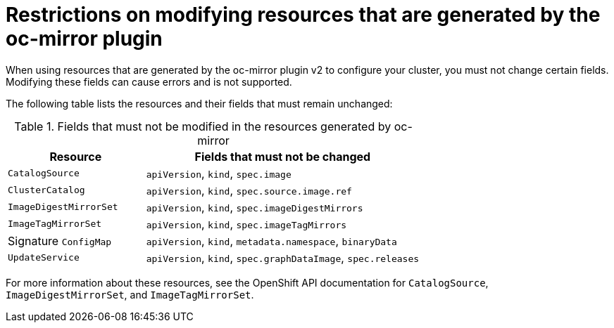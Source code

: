 // Module included in the following assemblies:
//
// * installing/disconnected_install/installing-mirroring-disconnected-v2.adoc
// * updating/updating_a_cluster/updating_disconnected_cluster/mirroring-image-repository.adoc

:_mod-docs-content-type: CONCEPT
[id="oc-mirror-restricted-fields_{context}"]
= Restrictions on modifying resources that are generated by the oc-mirror plugin

When using resources that are generated by the oc-mirror plugin v2 to configure your cluster, you must not change certain fields. Modifying these fields can cause errors and is not supported.  

The following table lists the resources and their fields that must remain unchanged:

.Fields that must not be modified in the resources generated by oc-mirror
[cols="2a,4a", options="header"]
|===
|Resource |Fields that must not be changed

|`CatalogSource`
|`apiVersion`, `kind`, `spec.image`

|`ClusterCatalog`
|`apiVersion`, `kind`, `spec.source.image.ref`

|`ImageDigestMirrorSet`
|`apiVersion`, `kind`, `spec.imageDigestMirrors`

|`ImageTagMirrorSet`
|`apiVersion`, `kind`, `spec.imageTagMirrors`

|Signature `ConfigMap`
|`apiVersion`, `kind`, `metadata.namespace`, `binaryData`

|`UpdateService`
|`apiVersion`, `kind`, `spec.graphDataImage`, `spec.releases`
|===

For more information about these resources, see the OpenShift API documentation for `CatalogSource`, `ImageDigestMirrorSet`, and `ImageTagMirrorSet`.